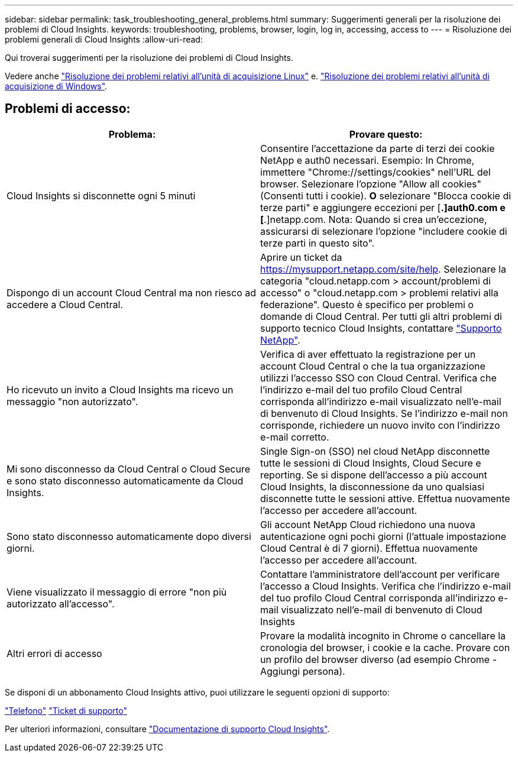 ---
sidebar: sidebar 
permalink: task_troubleshooting_general_problems.html 
summary: Suggerimenti generali per la risoluzione dei problemi di Cloud Insights. 
keywords: troubleshooting, problems, browser, login, log in, accessing, access to 
---
= Risoluzione dei problemi generali di Cloud Insights
:allow-uri-read: 


[role="lead"]
Qui troverai suggerimenti per la risoluzione dei problemi di Cloud Insights.

Vedere anche link:task_troubleshooting_linux_acquisition_unit_problems.html["Risoluzione dei problemi relativi all'unità di acquisizione Linux"] e. link:task_troubleshooting_windows_acquisition_unit_problems.html["Risoluzione dei problemi relativi all'unità di acquisizione di Windows"].



== Problemi di accesso:

|===
| *Problema:* | *Provare questo:* 


| Cloud Insights si disconnette ogni 5 minuti | Consentire l'accettazione da parte di terzi dei cookie NetApp e auth0 necessari. Esempio: In Chrome, immettere "Chrome://settings/cookies" nell'URL del browser. Selezionare l'opzione "Allow all cookies" (Consenti tutti i cookie). *O* selezionare "Blocca cookie di terze parti" e aggiungere eccezioni per [*.]auth0.com e [*.]netapp.com. Nota: Quando si crea un'eccezione, assicurarsi di selezionare l'opzione "includere cookie di terze parti in questo sito". 


| Dispongo di un account Cloud Central ma non riesco ad accedere a Cloud Central. | Aprire un ticket da https://mysupport.netapp.com/site/help[]. Selezionare la categoria "cloud.netapp.com > account/problemi di accesso" o "cloud.netapp.com > problemi relativi alla federazione". Questo è specifico per problemi o domande di Cloud Central. Per tutti gli altri problemi di supporto tecnico Cloud Insights, contattare link:concept_requesting_support.html["Supporto NetApp"]. 


| Ho ricevuto un invito a Cloud Insights ma ricevo un messaggio "non autorizzato". | Verifica di aver effettuato la registrazione per un account Cloud Central o che la tua organizzazione utilizzi l'accesso SSO con Cloud Central. Verifica che l'indirizzo e-mail del tuo profilo Cloud Central corrisponda all'indirizzo e-mail visualizzato nell'e-mail di benvenuto di Cloud Insights. Se l'indirizzo e-mail non corrisponde, richiedere un nuovo invito con l'indirizzo e-mail corretto. 


| Mi sono disconnesso da Cloud Central o Cloud Secure e sono stato disconnesso automaticamente da Cloud Insights. | Single Sign-on (SSO) nel cloud NetApp disconnette tutte le sessioni di Cloud Insights, Cloud Secure e reporting. Se si dispone dell'accesso a più account Cloud Insights, la disconnessione da uno qualsiasi disconnette tutte le sessioni attive. Effettua nuovamente l'accesso per accedere all'account. 


| Sono stato disconnesso automaticamente dopo diversi giorni. | Gli account NetApp Cloud richiedono una nuova autenticazione ogni pochi giorni (l'attuale impostazione Cloud Central è di 7 giorni). Effettua nuovamente l'accesso per accedere all'account. 


| Viene visualizzato il messaggio di errore "non più autorizzato all'accesso". | Contattare l'amministratore dell'account per verificare l'accesso a Cloud Insights. Verifica che l'indirizzo e-mail del tuo profilo Cloud Central corrisponda all'indirizzo e-mail visualizzato nell'e-mail di benvenuto di Cloud Insights 


| Altri errori di accesso | Provare la modalità incognito in Chrome o cancellare la cronologia del browser, i cookie e la cache. Provare con un profilo del browser diverso (ad esempio Chrome - Aggiungi persona). 
|===
Se disponi di un abbonamento Cloud Insights attivo, puoi utilizzare le seguenti opzioni di supporto:

link:https://www.netapp.com/us/contact-us/support.aspx["Telefono"]
link:https://mysupport.netapp.com/site/cases/mine/create?serialNumber=95001014387268156333["Ticket di supporto"]

Per ulteriori informazioni, consultare https://docs.netapp.com/us-en/cloudinsights/concept_requesting_support.html["Documentazione di supporto Cloud Insights"].

